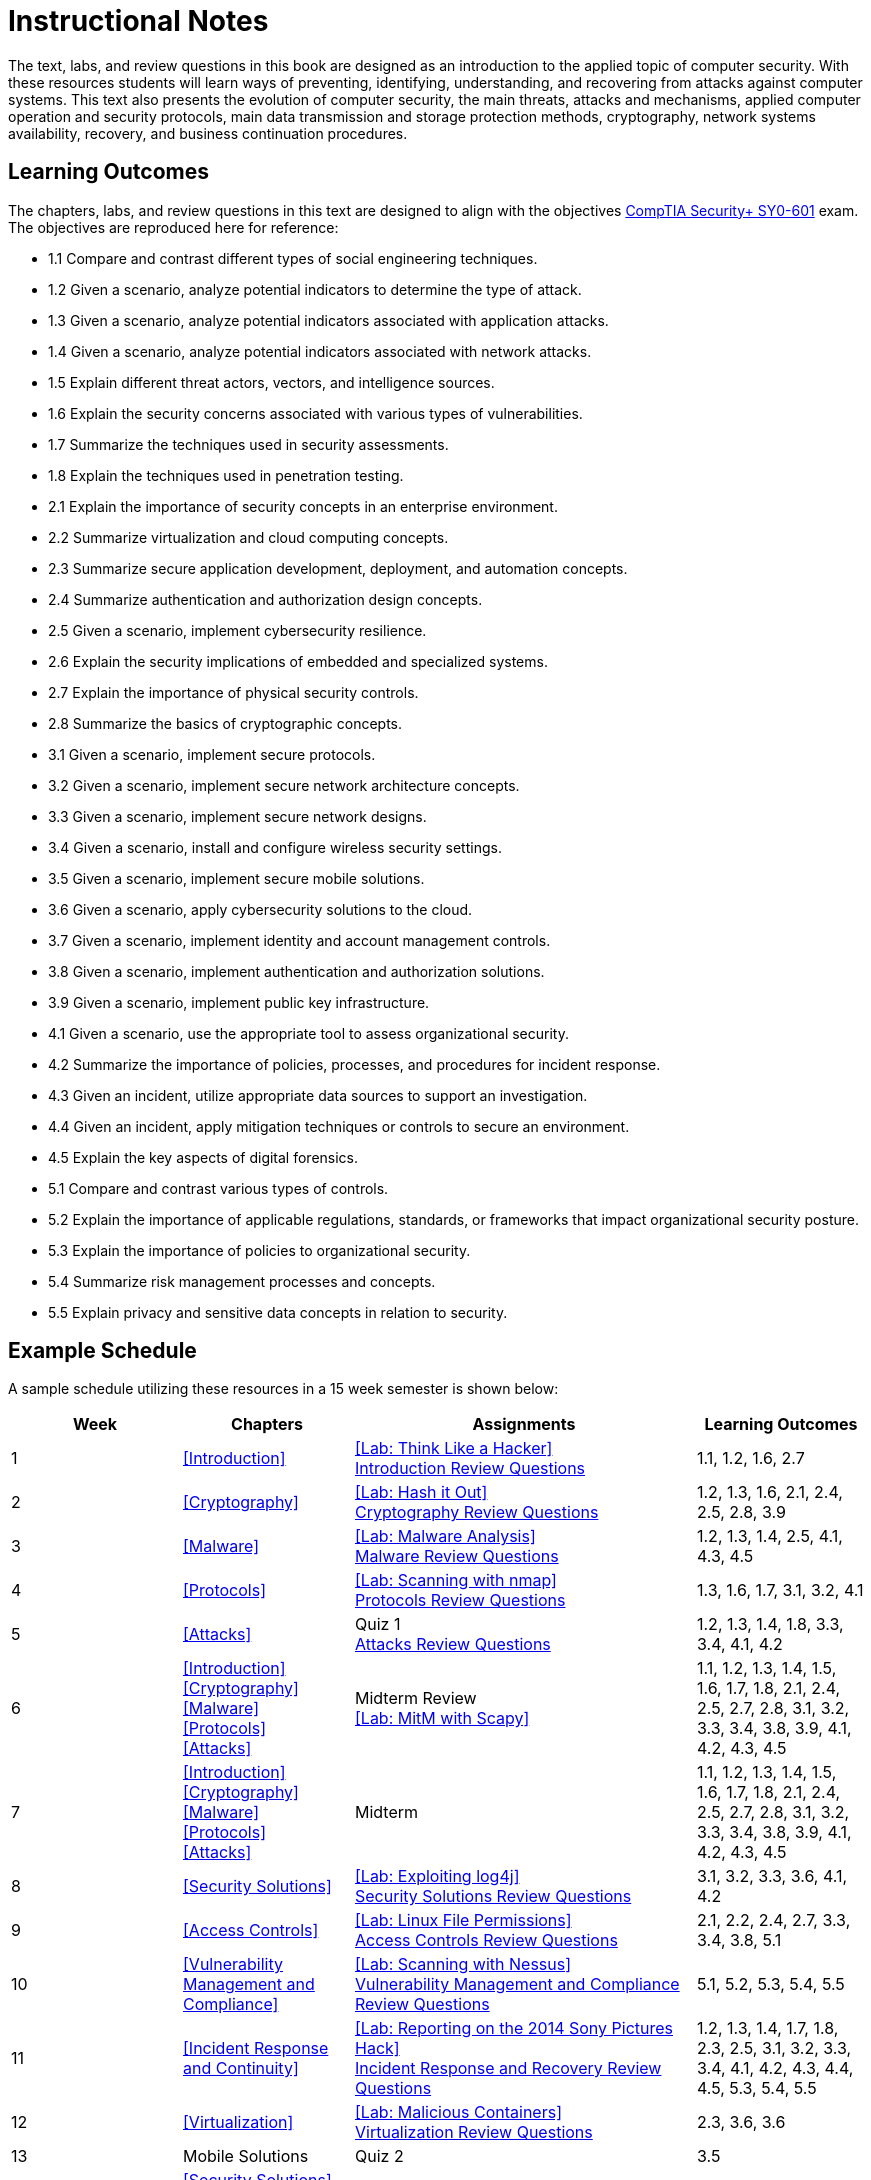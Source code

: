 = Instructional Notes

The text, labs, and review questions in this book are designed as an introduction to the applied topic of computer security.
With these resources students will learn ways of preventing, identifying, understanding, and recovering from attacks against computer systems.
This text also presents the evolution of computer security, the main threats, attacks and mechanisms, applied computer operation and security protocols, main data transmission and storage protection methods, cryptography, network systems availability, recovery, and business continuation procedures.

== Learning Outcomes

The chapters, labs, and review questions in this text are designed to align with the objectives https://www.comptia.jp/pdf/CompTIA%20Security+%20SY0-601%20Exam%20Objectives%20(3.0).pdf[CompTIA Security+ SY0-601] exam.
The objectives are reproduced here for reference:

* 1.1 Compare and contrast different types of social engineering techniques.
* 1.2 Given a scenario, analyze potential indicators to determine the type of attack.
* 1.3 Given a scenario, analyze potential indicators associated with application attacks.
* 1.4 Given a scenario, analyze potential indicators associated with network attacks.
* 1.5 Explain different threat actors, vectors, and intelligence sources.
* 1.6 Explain the security concerns associated with various types of vulnerabilities.
* 1.7 Summarize the techniques used in security assessments.
* 1.8 Explain the techniques used in penetration testing.
* 2.1 Explain the importance of security concepts in an enterprise environment.
* 2.2 Summarize virtualization and cloud computing concepts.
* 2.3 Summarize secure application development, deployment, and automation concepts.
* 2.4 Summarize authentication and authorization design concepts.
* 2.5 Given a scenario, implement cybersecurity resilience.
* 2.6 Explain the security implications of embedded and specialized systems.
* 2.7 Explain the importance of physical security controls.
* 2.8 Summarize the basics of cryptographic concepts.
* 3.1 Given a scenario, implement secure protocols.
* 3.2 Given a scenario, implement secure network architecture concepts.
* 3.3 Given a scenario, implement secure network designs.
* 3.4 Given a scenario, install and configure wireless security settings.
* 3.5 Given a scenario, implement secure mobile solutions.
* 3.6 Given a scenario, apply cybersecurity solutions to the cloud.
* 3.7 Given a scenario, implement identity and account management controls.
* 3.8 Given a scenario, implement authentication and authorization solutions.
* 3.9 Given a scenario, implement public key infrastructure.
* 4.1 Given a scenario, use the appropriate tool to assess organizational security.
* 4.2 Summarize the importance of policies, processes, and procedures for incident response.
* 4.3 Given an incident, utilize appropriate data sources to support an investigation.
* 4.4 Given an incident, apply mitigation techniques or controls to secure an environment.
* 4.5 Explain the key aspects of digital forensics.
* 5.1 Compare and contrast various types of controls.
* 5.2 Explain the importance of applicable regulations, standards, or frameworks that impact organizational security posture.
* 5.3 Explain the importance of policies to organizational security.
* 5.4 Summarize risk management processes and concepts.
* 5.5 Explain privacy and sensitive data concepts in relation to security.

== Example Schedule

A sample schedule utilizing these resources in a 15 week semester is shown below:

[cols="1,1,2,1"]
|===
|Week|Chapters|Assignments|Learning Outcomes

|1
|<<Introduction>>
a|<<Lab: Think Like a Hacker>> +
<<intro_review, Introduction Review Questions>>
|1.1, 1.2, 1.6, 2.7

|2
|<<Cryptography>>
a|<<Lab: Hash it Out>> +
<<crypto_review, Cryptography Review Questions>>
|1.2, 1.3, 1.6, 2.1, 2.4, 2.5, 2.8, 3.9

|3
|<<Malware>>
a|<<Lab: Malware Analysis>> +
<<malware_review, Malware Review Questions>>
|1.2, 1.3, 1.4, 2.5, 4.1, 4.3, 4.5

|4
|<<Protocols>>
a|<<Lab: Scanning with nmap>> +
<<protocols_review, Protocols Review Questions>>
|1.3, 1.6, 1.7, 3.1, 3.2, 4.1

|5
|<<Attacks>>
a|Quiz 1 +
<<attacks_review, Attacks Review Questions>>
|1.2, 1.3, 1.4, 1.8, 3.3, 3.4, 4.1, 4.2

|6
a|<<Introduction>> +
<<Cryptography>> +
<<Malware>> +
<<Protocols>> +
<<Attacks>>
a|Midterm Review +
<<Lab: MitM with Scapy>>
|1.1, 1.2, 1.3, 1.4, 1.5, 1.6, 1.7, 1.8, 2.1, 2.4, 2.5, 2.7, 2.8, 3.1, 3.2, 3.3, 3.4, 3.8, 3.9, 4.1, 4.2, 4.3, 4.5

|7
a|<<Introduction>> +
<<Cryptography>> +
<<Malware>> +
<<Protocols>> +
<<Attacks>>
|Midterm
|1.1, 1.2, 1.3, 1.4, 1.5, 1.6, 1.7, 1.8, 2.1, 2.4, 2.5, 2.7, 2.8, 3.1, 3.2, 3.3, 3.4, 3.8, 3.9, 4.1, 4.2, 4.3, 4.5

|8
|<<Security Solutions>>
a|<<Lab: Exploiting log4j>> +
<<solutions_review, Security Solutions Review Questions>>
| 3.1, 3.2, 3.3, 3.6, 4.1, 4.2

|9
|<<Access Controls>>
a|<<Lab: Linux File Permissions>> +
<<access_review, Access Controls Review Questions>>
|2.1, 2.2, 2.4, 2.7, 3.3, 3.4, 3.8, 5.1

|10
|<<Vulnerability Management and Compliance>>
a|<<Lab: Scanning with Nessus>> +
<<compliance_review, Vulnerability Management and Compliance Review Questions>>
|5.1, 5.2, 5.3, 5.4, 5.5 

|11
|<<Incident Response and Continuity>>
a|<<Lab: Reporting on the 2014 Sony Pictures Hack>> +
<<incident_review, Incident Response and Recovery Review Questions>>
|1.2, 1.3, 1.4, 1.7, 1.8, 2.3, 2.5, 3.1, 3.2, 3.3, 3.4, 4.1, 4.2, 4.3, 4.4, 4.5, 5.3, 5.4, 5.5

|12
|<<Virtualization>>
a|<<Lab: Malicious Containers>> +
<<virt_review, Virtualization Review Questions>>
|2.3, 3.6, 3.6

|13
|Mobile Solutions
|Quiz 2
|3.5

|14
a|<<Security Solutions>> +
<<Access Controls>> +
<<Vulnerability Management and Compliance>> +
<<Incident Response and Continuity>> +
<<Virtualization>> +
Mobile Solutions
|Final Review
|1.2, 1.3, 1.4, 1.7, 1.8, 2.1, 2.2, 2.3, 2.4, 2.5, 2.7, 3.1, 3.2, 3.3, 3.4, 3.5, 3.6, 3.7, 3.8, 4.1, 4.2, 4.3, 4.4, 4.5, 5.1, 5.2, 5.3, 5.4, 5.5

|15
a|<<Security Solutions>> +
<<Access Controls>> +
<<Vulnerability Management and Compliance>> +
<<Incident Response and Continuity>> +
<<Virtualization>> +
Mobile Solutions
|Final Exam
|1.2, 1.3, 1.4, 1.7, 1.8, 2.1, 2.2, 2.3, 2.4, 2.5, 2.7, 3.1, 3.2, 3.3, 3.4, 3.5, 3.6, 3.7, 3.8, 4.1, 4.2, 4.3, 4.4, 4.5, 5.1, 5.2, 5.3, 5.4, 5.5


|===
